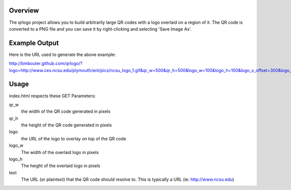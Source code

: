 Overview
========

The qrlogo project allows you to build arbitrarily large QR codes with a logo overlaid on a region of it.  The QR code is converted to a PNG file and you can save it by right-clicking and selecting 'Save Image As'.

Example Output
==============

.. image:: https://github.com/bmbouter/qrlogo/raw/master/output_example.png

Here is the URL used to generate the above example::

http://bmbouter.github.com/qrlogo/?logo=http://www.ces.ncsu.edu/plymouth/ent/pics/ncsu_logo_1.gif&qr_w=500&qr_h=500&logo_w=100&logo_h=100&logo_x_offset=300&logo_y_offset=300&text=www.ncsu.edu&/

Usage
=====

index.html respects these GET Parameters:

qr_w
  the width of the QR code generated in pixels
qr_h
  the height of the QR code generated in pixels

logo 
  the URL of the logo to overlay on top of the QR code
logo_w
  The width of the overlaid logo in pixels
logo_h
  The height of the overlaid logo in pixels

text
  The URL (or plaintext) that the QR code should resolve to.  This is typically a URL (ie: http://www.ncsu.edu)

